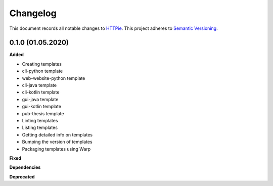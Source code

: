 .. _changelog_f:

==========
Changelog
==========

This document records all notable changes to `HTTPie <https://httpie.org>`_.
This project adheres to `Semantic Versioning <https://semver.org/>`_.

0.1.0 (01.05.2020)
------------------

**Added**

* Creating templates
* cli-python template
* web-website-python template
* cli-java template
* cli-kotlin template
* gui-java template
* gui-kotlin template
* pub-thesis template
* Linting templates
* Listing templates
* Getting detailed info on templates
* Bumping the version of templates
* Packaging templates using Warp

**Fixed**

**Dependencies**

**Deprecated**
